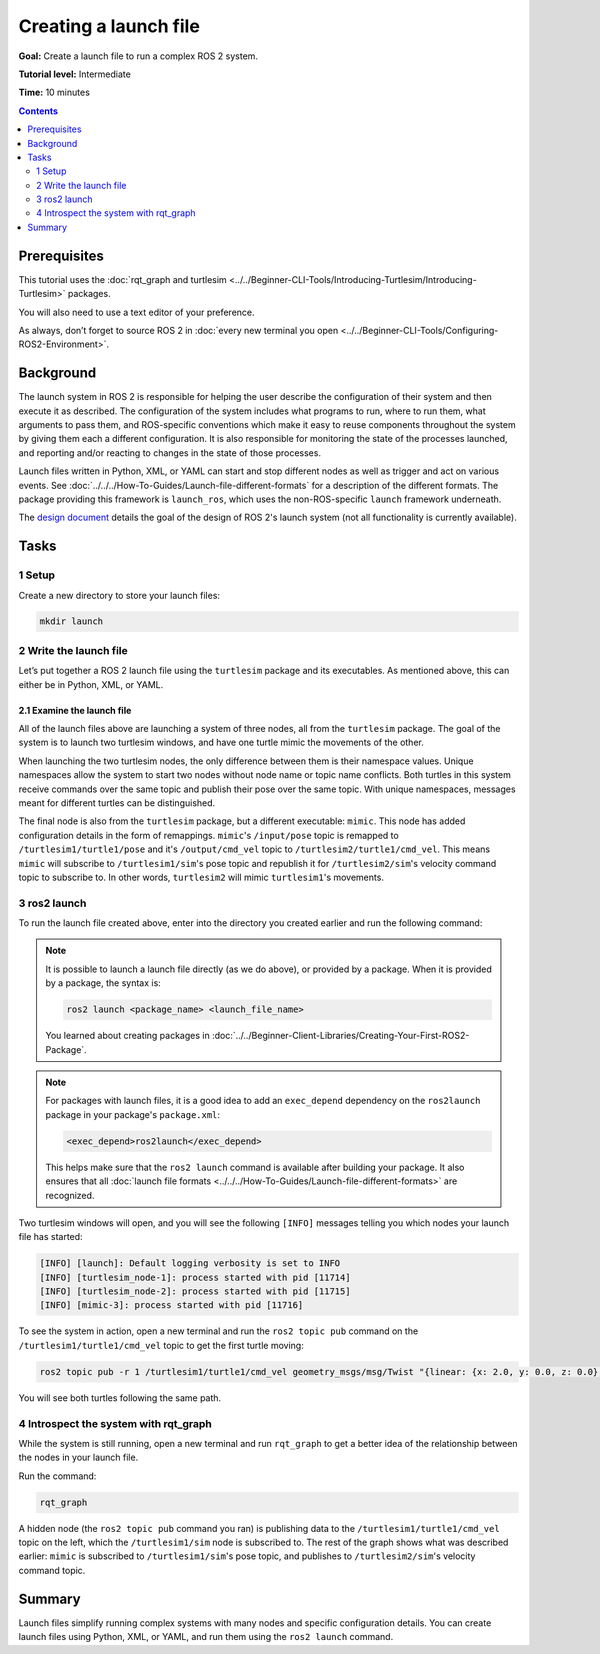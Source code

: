 .. redirect-from::

  Tutorials/Launch-Files/Creating-Launch-Files
  Tutorials/Launch/Creating-Launch-Files

Creating a launch file
======================

**Goal:** Create a launch file to run a complex ROS 2 system.

**Tutorial level:** Intermediate

**Time:** 10 minutes

.. contents:: Contents
   :depth: 2
   :local:

Prerequisites
-------------

This tutorial uses the :doc:`rqt_graph and turtlesim <../../Beginner-CLI-Tools/Introducing-Turtlesim/Introducing-Turtlesim>` packages.

You will also need to use a text editor of your preference.

As always, don’t forget to source ROS 2 in :doc:`every new terminal you open <../../Beginner-CLI-Tools/Configuring-ROS2-Environment>`.

Background
----------

The launch system in ROS 2 is responsible for helping the user describe the configuration of their system and then execute it as described.
The configuration of the system includes what programs to run, where to run them, what arguments to pass them, and ROS-specific conventions which make it easy to reuse components throughout the system by giving them each a different configuration.
It is also responsible for monitoring the state of the processes launched, and reporting and/or reacting to changes in the state of those processes.

Launch files written in Python, XML, or YAML can start and stop different nodes as well as trigger and act on various events.
See :doc:`../../../How-To-Guides/Launch-file-different-formats` for a description of the different formats.
The package providing this framework is ``launch_ros``, which uses the non-ROS-specific ``launch`` framework underneath.

The `design document <https://design.ros2.org/articles/roslaunch.html>`__ details the goal of the design of ROS 2's launch system (not all functionality is currently available).

Tasks
-----

1 Setup
^^^^^^^

Create a new directory to store your launch files:

.. code-block:: console

  mkdir launch

2 Write the launch file
^^^^^^^^^^^^^^^^^^^^^^^

Let’s put together a ROS 2 launch file using the ``turtlesim`` package and its executables.
As mentioned above, this can either be in Python, XML, or YAML.

.. tabs::

  .. group-tab:: Python

    Copy and paste the complete code into the ``launch/turtlesim_mimic_launch.py`` file:

    .. code-block:: python

      from launch import LaunchDescription
      from launch_ros.actions import Node

      def generate_launch_description():
          return LaunchDescription([
              Node(
                  package='turtlesim',
                  namespace='turtlesim1',
                  executable='turtlesim_node',
                  name='sim'
              ),
              Node(
                  package='turtlesim',
                  namespace='turtlesim2',
                  executable='turtlesim_node',
                  name='sim'
              ),
              Node(
                  package='turtlesim',
                  executable='mimic',
                  name='mimic',
                  remappings=[
                      ('/input/pose', '/turtlesim1/turtle1/pose'),
                      ('/output/cmd_vel', '/turtlesim2/turtle1/cmd_vel'),
                  ]
              )
          ])

  .. group-tab:: XML

    Copy and paste the complete code into the ``launch/turtlesim_mimic_launch.xml`` file:

    .. code-block:: xml

      <launch>
        <node pkg="turtlesim" exec="turtlesim_node" name="sim" namespace="turtlesim1"/>
        <node pkg="turtlesim" exec="turtlesim_node" name="sim" namespace="turtlesim2"/>
        <node pkg="turtlesim" exec="mimic" name="mimic">
          <remap from="/input/pose" to="/turtlesim1/turtle1/pose"/>
          <remap from="/output/cmd_vel" to="/turtlesim2/turtle1/cmd_vel"/>
        </node>
      </launch>

  .. group-tab:: YAML

    Copy and paste the complete code into the ``launch/turtlesim_mimic_launch.yaml`` file:

    .. code-block:: yaml

      launch:

      - node:
          pkg: "turtlesim"
          exec: "turtlesim_node"
          name: "sim"
          namespace: "turtlesim1"

      - node:
          pkg: "turtlesim"
          exec: "turtlesim_node"
          name: "sim"
          namespace: "turtlesim2"

      - node:
          pkg: "turtlesim"
          exec: "mimic"
          name: "mimic"
          remap:
          -
              from: "/input/pose"
              to: "/turtlesim1/turtle1/pose"
          -
              from: "/output/cmd_vel"
              to: "/turtlesim2/turtle1/cmd_vel"


2.1 Examine the launch file
~~~~~~~~~~~~~~~~~~~~~~~~~~~

All of the launch files above are launching a system of three nodes, all from the ``turtlesim`` package.
The goal of the system is to launch two turtlesim windows, and have one turtle mimic the movements of the other.

When launching the two turtlesim nodes, the only difference between them is their namespace values.
Unique namespaces allow the system to start two nodes without node name or topic name conflicts.
Both turtles in this system receive commands over the same topic and publish their pose over the same topic.
With unique namespaces, messages meant for different turtles can be distinguished.

The final node is also from the ``turtlesim`` package, but a different executable: ``mimic``.
This node has added configuration details in the form of remappings.
``mimic``'s ``/input/pose`` topic is remapped to ``/turtlesim1/turtle1/pose`` and it's ``/output/cmd_vel`` topic to ``/turtlesim2/turtle1/cmd_vel``.
This means ``mimic`` will subscribe to ``/turtlesim1/sim``'s pose topic and republish it for ``/turtlesim2/sim``'s velocity command topic to subscribe to.
In other words, ``turtlesim2`` will mimic ``turtlesim1``'s movements.

.. tabs::

  .. group-tab:: Python

    These import statements pull in some Python ``launch`` modules.

    .. code-block:: python

      from launch import LaunchDescription
      from launch_ros.actions import Node

    Next, the launch description itself begins:

    .. code-block:: python

      def generate_launch_description():
         return LaunchDescription([

         ])

    The first two actions in the launch description launch the two turtlesim windows:

    .. code-block:: python

      Node(
          package='turtlesim',
          namespace='turtlesim1',
          executable='turtlesim_node',
          name='sim'
      ),
      Node(
          package='turtlesim',
          namespace='turtlesim2',
          executable='turtlesim_node',
          name='sim'
      ),

    The final action launches the mimic node with the remaps:

    .. code-block:: python

      Node(
          package='turtlesim',
          executable='mimic',
          name='mimic',
          remappings=[
            ('/input/pose', '/turtlesim1/turtle1/pose'),
            ('/output/cmd_vel', '/turtlesim2/turtle1/cmd_vel'),
          ]
      )

  .. group-tab:: XML

    The first two actions launch the two turtlesim windows:

    .. code-block:: xml

      <node pkg="turtlesim" exec="turtlesim_node" name="sim" namespace="turtlesim1"/>
      <node pkg="turtlesim" exec="turtlesim_node" name="sim" namespace="turtlesim2"/>

    The final action launches the mimic node with the remaps:

    .. code-block:: xml

      <node pkg="turtlesim" exec="mimic" name="mimic">
        <remap from="/input/pose" to="/turtlesim1/turtle1/pose"/>
        <remap from="/output/cmd_vel" to="/turtlesim2/turtle1/cmd_vel"/>
      </node>

  .. group-tab:: YAML

    The first two actions launch the two turtlesim windows:

    .. code-block:: yaml

      - node:
          pkg: "turtlesim"
          exec: "turtlesim_node"
          name: "sim"
          namespace: "turtlesim1"

      - node:
          pkg: "turtlesim"
          exec: "turtlesim_node"
          name: "sim"
          namespace: "turtlesim2"


    The final action launches the mimic node with the remaps:

    .. code-block:: yaml

      - node:
          pkg: "turtlesim"
          exec: "mimic"
          name: "mimic"
          remap:
          -
              from: "/input/pose"
              to: "/turtlesim1/turtle1/pose"
          -
              from: "/output/cmd_vel"
              to: "/turtlesim2/turtle1/cmd_vel"


3 ros2 launch
^^^^^^^^^^^^^

To run the launch file created above, enter into the directory you created earlier and run the following command:

.. tabs::

  .. group-tab:: Python

    .. code-block:: console

      cd launch
      ros2 launch turtlesim_mimic_launch.py

  .. group-tab:: XML

    .. code-block:: console

      cd launch
      ros2 launch turtlesim_mimic_launch.xml

  .. group-tab:: YAML

    .. code-block:: console

      cd launch
      ros2 launch turtlesim_mimic_launch.yaml

.. note::

  It is possible to launch a launch file directly (as we do above), or provided by a package.
  When it is provided by a package, the syntax is:

  .. code-block:: console

      ros2 launch <package_name> <launch_file_name>

  You learned about creating packages in :doc:`../../Beginner-Client-Libraries/Creating-Your-First-ROS2-Package`.

.. note::

  For packages with launch files, it is a good idea to add an ``exec_depend`` dependency on the ``ros2launch`` package in your package's ``package.xml``:

  .. code-block:: xml

    <exec_depend>ros2launch</exec_depend>

  This helps make sure that the ``ros2 launch`` command is available after building your package.
  It also ensures that all :doc:`launch file formats <../../../How-To-Guides/Launch-file-different-formats>` are recognized.

Two turtlesim windows will open, and you will see the following ``[INFO]`` messages telling you which nodes your launch file has started:

.. code-block:: console

  [INFO] [launch]: Default logging verbosity is set to INFO
  [INFO] [turtlesim_node-1]: process started with pid [11714]
  [INFO] [turtlesim_node-2]: process started with pid [11715]
  [INFO] [mimic-3]: process started with pid [11716]

To see the system in action, open a new terminal and run the ``ros2 topic pub`` command on the ``/turtlesim1/turtle1/cmd_vel`` topic to get the first turtle moving:

.. code-block:: console

  ros2 topic pub -r 1 /turtlesim1/turtle1/cmd_vel geometry_msgs/msg/Twist "{linear: {x: 2.0, y: 0.0, z: 0.0}, angular: {x: 0.0, y: 0.0, z: -1.8}}"

You will see both turtles following the same path.

.. image:: images/mimic.png

4 Introspect the system with rqt_graph
^^^^^^^^^^^^^^^^^^^^^^^^^^^^^^^^^^^^^^

While the system is still running, open a new terminal and run ``rqt_graph`` to get a better idea of the relationship between the nodes in your launch file.

Run the command:

.. code-block:: console

  rqt_graph

.. image:: images/mimic_graph.png

A hidden node (the ``ros2 topic pub`` command you ran) is publishing data to the ``/turtlesim1/turtle1/cmd_vel`` topic on the left, which the ``/turtlesim1/sim`` node is subscribed to.
The rest of the graph shows what was described earlier: ``mimic`` is subscribed to ``/turtlesim1/sim``'s pose topic, and publishes to ``/turtlesim2/sim``'s velocity command topic.

Summary
-------

Launch files simplify running complex systems with many nodes and specific configuration details.
You can create launch files using Python, XML, or YAML, and run them using the ``ros2 launch`` command.
